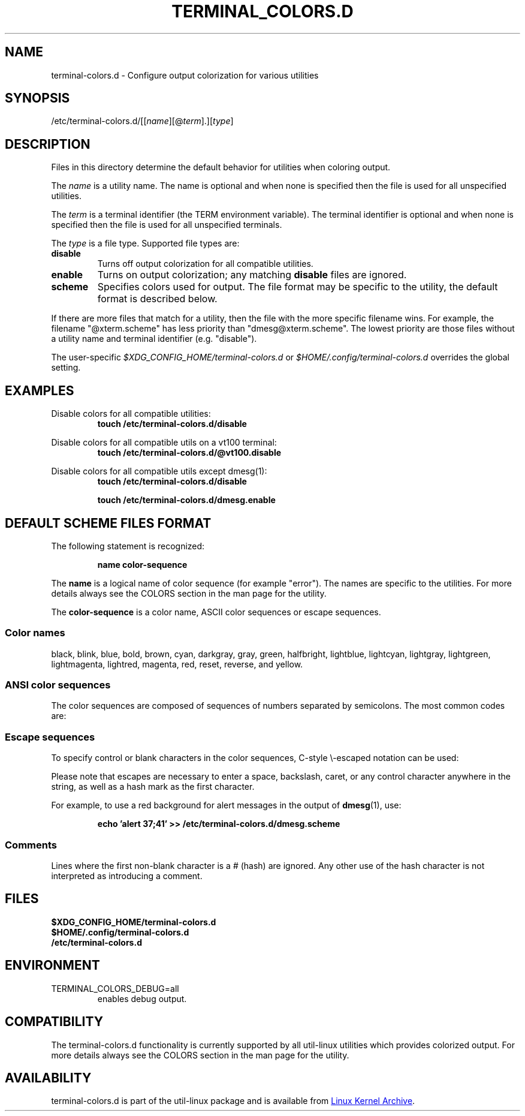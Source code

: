 .\" terminal-colors.d.5 --
.\" Copyright 2014 Ondrej Oprala <ooprala@redhat.com>
.\" Copyright (C) 2014 Karel Zak <kzak@redhat.com>
.\" Copyright 2014 Red Hat, Inc.
.\" May be distributed under the GNU General Public License
.TH "TERMINAL_COLORS.D" "5" "January 2014" "util-linux" "terminal-colors.d"
.SH "NAME"
terminal-colors.d \- Configure output colorization for various utilities
.SH "SYNOPSIS"
/etc/terminal-colors\&.d/[[\fIname\fR][@\fIterm\fR]\&.][\fItype\fR]
.SH "DESCRIPTION"
Files in this directory determine the default behavior for utilities
when coloring output.

The
.I name
is a utility name.  The name is optional and when none is specified then the
file is used for all unspecified utilities.

The
.I term
is a terminal identifier (the TERM environment variable).
The terminal identifier is optional and when none is specified then the file
is used for all unspecified terminals.

The
.I type
is a file type.  Supported file types are:
.TP
.B disable
Turns off output colorization for all compatible utilities.
.TP
.B enable
Turns on output colorization; any matching
.B disable
files are ignored.
.TP
.B scheme
Specifies colors used for output.  The file format may be specific to the utility,
the default format is described below.
.PP
If there are more files that match for a utility, then the file with the more
specific filename wins.  For example, the filename "@xterm.scheme" has less
priority than "dmesg@xterm.scheme".  The lowest priority are those files without a
utility name and terminal identifier (e.g. "disable").

The user-specific
.I $XDG_CONFIG_HOME/terminal-colors.d
or
.I $HOME/.config/terminal-colors.d
overrides the global setting.

.SH EXAMPLES
Disable colors for all compatible utilities:
.RS
.br
.B "touch /etc/terminal-colors.d/disable"
.br
.RE

Disable colors for all compatible utils on a vt100 terminal:
.RS
.br
.B "touch /etc/terminal-colors.d/@vt100.disable"
.br
.RE

Disable colors for all compatible utils except dmesg(1):
.RS
.br
.B "touch /etc/terminal-colors.d/disable"
.sp
.B "touch /etc/terminal-colors.d/dmesg.enable"
.br
.RE

.SH DEFAULT SCHEME FILES FORMAT
The following statement is recognized:

.RS
.br
.B "name color-sequence"
.br
.RE

The
.B name
is a logical name of color sequence (for example "error").  The names are
specific to the utilities.  For more details always see the COLORS section
in the man page for the utility.

The
.B color-sequence
is a color name, ASCII color sequences or escape sequences.

.SS Color names
black, blink, blue, bold, brown, cyan, darkgray, gray, green, halfbright,
lightblue, lightcyan, lightgray, lightgreen, lightmagenta, lightred, magenta,
red, reset, reverse, and yellow.

.SS ANSI color sequences
The color sequences are composed of sequences of numbers
separated by semicolons.  The most common codes are:
.sp
.RS
.TS
l l.
 0	to restore default color
 1	for brighter colors
 4	for underlined text
 5	for flashing text
30	for black foreground
31	for red foreground
32	for green foreground
33	for yellow (or brown) foreground
34	for blue foreground
35	for purple foreground
36	for cyan foreground
37	for white (or gray) foreground
40	for black background
41	for red background
42	for green background
43	for yellow (or brown) background
44	for blue background
45	for purple background
46	for cyan background
47	for white (or gray) background
.TE
.RE
.SS Escape sequences
To specify control or blank characters in the color sequences,
C-style \e-escaped notation can be used:
.sp
.RS
.TS
lb l.
\ea	Bell (ASCII 7)
\eb	Backspace (ASCII 8)
\ee	Escape (ASCII 27)
\ef	Form feed (ASCII 12)
\en	Newline (ASCII 10)
\er	Carriage Return (ASCII 13)
\et	Tab (ASCII 9)
\ev	Vertical Tab (ASCII 11)
\e?	Delete (ASCII 127)
\e_	Space
\e\e	Backslash (\e)
\e^	Caret (^)
\e#	Hash mark (#)
.TE
.RE
.sp
Please note that escapes are necessary to enter a space, backslash,
caret, or any control character anywhere in the string, as well as a
hash mark as the first character.

For example, to use a red background for alert messages in the output of
.BR dmesg (1),
use:

.RS
.br
.B "echo 'alert 37;41' >> /etc/terminal-colors.d/dmesg.scheme"
.br
.RE

.SS Comments
Lines where the first non-blank character is a # (hash) are ignored.
Any other use of the hash character is not interpreted as introducing
a comment.

.SH FILES
.B $XDG_CONFIG_HOME/terminal-colors.d
.br
.B $HOME/.config/terminal-colors.d
.br
.B /etc/terminal-colors.d

.SH ENVIRONMENT
.IP TERMINAL_COLORS_DEBUG=all
enables debug output.

.SH COMPATIBILITY
The terminal-colors.d functionality is currently supported by all util-linux
utilities which provides colorized output.  For more details always see the
COLORS section in the man page for the utility.

.SH AVAILABILITY
terminal-colors.d is part of the util-linux package and is available from
.UR ftp://\:ftp.kernel.org\:/pub\:/linux\:/utils\:/util-linux/
Linux Kernel Archive
.UE .

